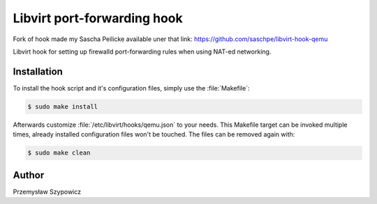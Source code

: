 Libvirt port-forwarding hook
============================

Fork of hook made my Sascha Peilicke
available uner that link: https://github.com/saschpe/libvirt-hook-qemu

Libvirt hook for setting up firewalld port-forwarding rules when using NAT-ed
networking.


Installation
------------

To install the hook script and it's configuration files, simply use the
:file:`Makefile`:

.. code-block:: bash

    $ sudo make install

Afterwards customize :file:`/etc/libvirt/hooks/qemu.json` to your needs.
This Makefile target can be invoked multiple times, already installed
configuration files won't be touched. The files can be removed again with:

.. code-block:: bash

    $ sudo make clean


Author
------

Przemysław Szypowicz
